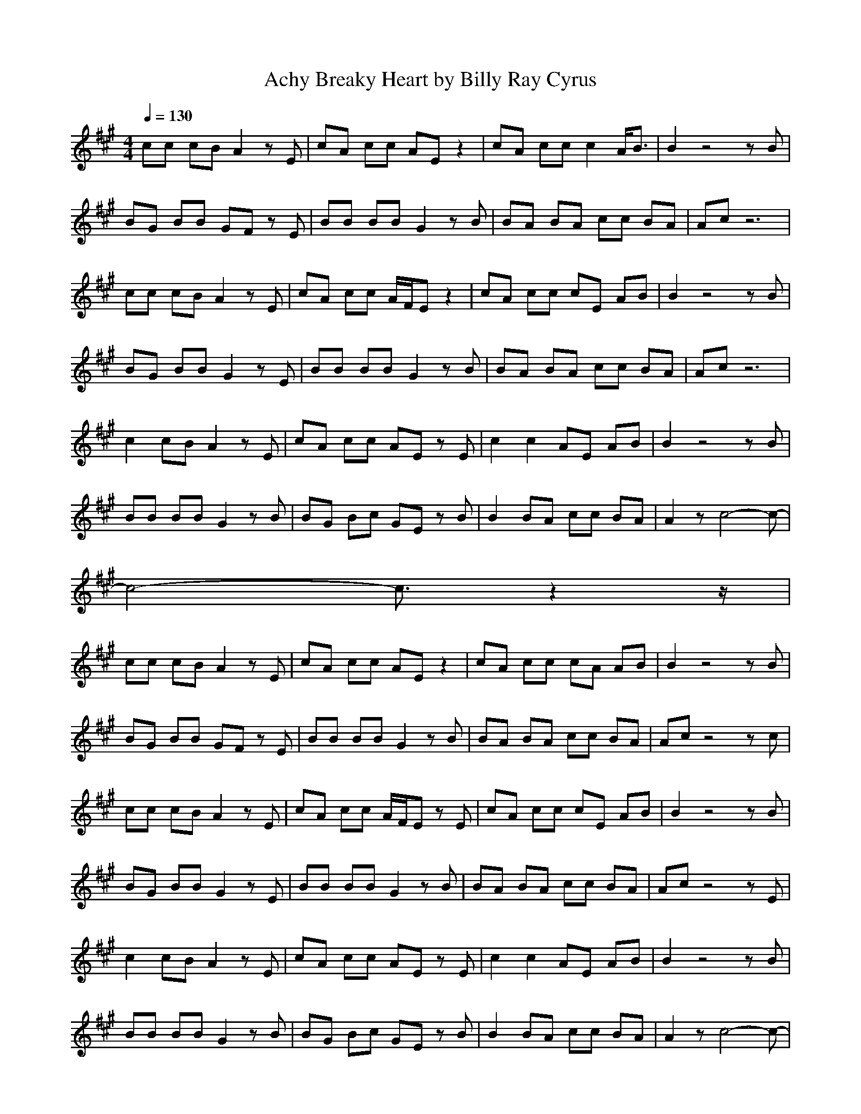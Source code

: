 X:1
T:Achy Breaky Heart by Billy Ray Cyrus
Z:Crescendo of Gladden
M:4/4
L:1/8
Q:1/4=130
K:A
cc cB A2 zE|cA cc AE z2|cA cc c2 A/2B3/2|B2 z4 zB|
BG BB GF zE|BB BB G2 zB|BA BA cc BA|Ac z6|
cc cB A2 zE|cA cc A/2F/2E z2|cA cc cE AB|B2 z4 zB|
BG BB G2 zE|BB BB G2 zB|BA BA cc BA|Ac z6|
c2 cB A2 zE|cA cc AE zE|c2 c2 AE AB|B2 z4 zB|
BB BB G2 zB|BG Bc GE zB|B2 BA cc BA|A2 zc4-c-|
c4- c3/2z2z/2|
cc cB A2 zE|cA cc AE z2|cA cc cA AB|B2 z4 zB|
BG BB GF zE|BB BB G2 zB|BA BA cc BA|Ac z4 zc|
cc cB A2 zE|cA cc A/2F/2E zE|cA cc cE AB|B2 z4 zB|
BG BB G2 zE|BB BB G2 zB|BA BA cc BA|Ac z4 zE|
c2 cB A2 zE|cA cc AE zE|c2 c2 AE AB|B2 z4 zB|
BB BB G2 zB|BG Bc GE zB|B2 BA cc BA|A2 zc4-c-|
c4- c3/2z2z/2|
c2 cB A2 zE|cA cc AE zE|c2 c2 AE AB|B2 z4 zB|
BB BB G2 zB|BG Bc GE zB|B2 BA cc BA|A2 z6|
c2 cB A2 zE|cA cc AE zE|c2 c2 AE AB|B2 z4 zB|
BB BB G2 zB|BG Bc AE zB|B2 BA cc BA|A2 zc4-c-|
c6 Ae-|e2
